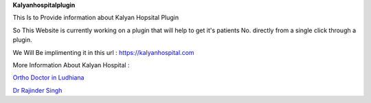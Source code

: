 **Kalyanhospitalplugin**

This Is to Provide information about Kalyan Hopsital Plugin

So This Website is currently working on a plugin that will help to get it's patients No. directly from a single click through a plugin. 

We Will Be implimenting it in this url : https://kalyanhospital.com

More Information About Kalyan Hospital :

`Ortho Doctor in Ludhiana
<https://kalyanhospital.com/>`_

`Dr Rajinder Singh
<https://kalyanhospital.com/about-doctor/>`_

